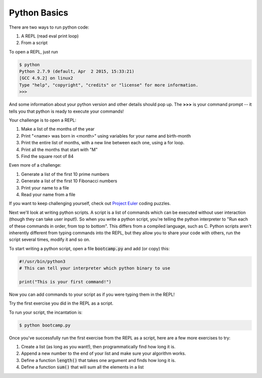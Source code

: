 Python Basics
=============

There are two ways to run python code:

#. A REPL (read eval print loop)
#. From a script

To open a REPL, just run

.. code-block:: none

    $ python
    Python 2.7.9 (default, Apr  2 2015, 15:33:21)
    [GCC 4.9.2] on linux2
    Type "help", "copyright", "credits" or "license" for more information.
    >>>

And some information about your python version and other details should pop up.
The **>>>** is your command prompt -- it tells you that python is ready to
execute your commands!

Your challenge is to open a REPL:

#. Make a list of the months of the year
#. Print "<name> was born in <month>" using variables for your name and
   birth-month
#. Print the entire list of months, with a new line between each one, using a
   for loop.
#. Print all the months that start with "M"
#. Find the square root of 84

Even more of a challenge:

#. Generate a list of the first 10 prime numbers
#. Generate a list of the first 10 Fibonacci numbers
#. Print your name to a file
#. Read your name from a file

If you want to keep challenging yourself, check out `Project Euler`_ coding
puzzles.

.. _Project Euler: https://projecteuler.net/archives


Next we'll look at writing python scripts. A script
is a list of commands which can be executed
without user interaction (though they can take user
input!).  So when you write a python script, you're
telling the python interpreter to "Run each of these
commands in order, from top to bottom".  This differs
from a compiled language, such as C.  Python scripts
aren't inherently different from typing commands into
the REPL, but they allow you to share your code
with others, run the script several times, modify it
and so on.

To start writing a python script, open a file
:code:`bootcamp.py` and add (or copy) this:

.. code-block:: python

    #!/usr/bin/python3
    # This can tell your interpreter which python binary to use

    print("This is your first command!")

Now you can add commands to your script as if you 
were typing them in the REPL!  

Try the first exercise you did in the REPL as a script.

To run your script, the incantation is:

.. code-block:: none

    $ python bootcamp.py

Once you've successfully run the first exercise from
the REPL as a script, here are a few more exercises to 
try:

#. Create a list (as long as you want!), then programmatically
   find how long it is.
#. Append a new number to the end of your list and make sure
   your algorithm works.
#. Define a function :code:`length()` that takes one argument
   and finds how long it is.
#. Define a function :code:`sum()` that will sum all the elements
   in a list
